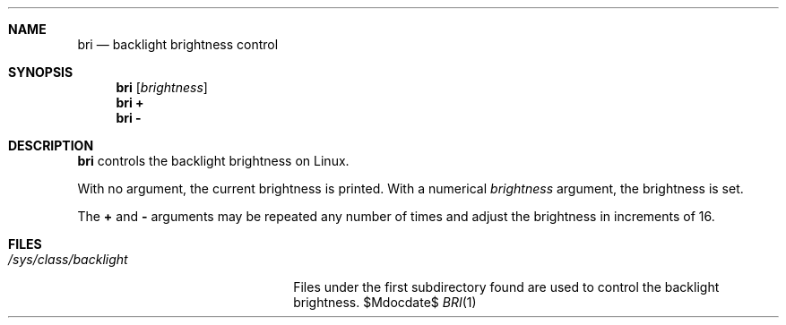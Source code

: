 .Dd $Mdocdate$
.Dt BRI 1
.Sh NAME
.Nm bri
.Nd backlight brightness control
.Sh SYNOPSIS
.Nm bri Op Ar brightness
.Nm bri Cm +
.Nm bri Cm -
.Sh DESCRIPTION
.Nm
controls the backlight brightness on Linux.
.Pp
With no argument,
the current brightness is printed.
With a numerical
.Ar brightness
argument,
the brightness is set.
.Pp
The
.Cm +
and
.Cm -
arguments
may be repeated any number of times
and adjust the brightness
in increments of 16.
.Sh FILES
.Bl -tag -width "/sys/class/backlight" -compact
.It Pa /sys/class/backlight
Files under the first subdirectory found
are used to control the backlight brightness.
.El
